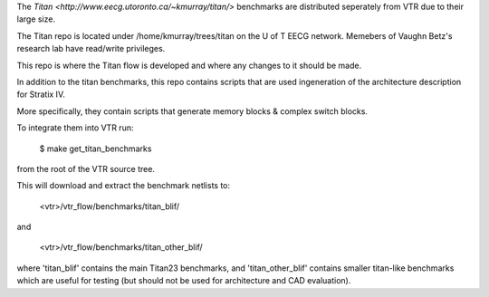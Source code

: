 The `Titan <http://www.eecg.utoronto.ca/~kmurray/titan/>` benchmarks are distributed seperately from VTR due to their large size.

The Titan repo is located under /home/kmurray/trees/titan on the U of T EECG network. Memebers of Vaughn Betz's research lab have read/write privileges. 

This repo is where the Titan flow is developed and where any changes to it should be made.

In addition to the titan benchmarks, this repo contains scripts that are used ingeneration of the architecture description for Stratix IV. 

More specifically, they contain scripts that generate memory blocks & complex switch blocks. 


To integrate them into VTR run:

    $ make get_titan_benchmarks

from the root of the VTR source tree.

This will download and extract the benchmark netlists to:

    <vtr>/vtr_flow/benchmarks/titan_blif/

and

    <vtr>/vtr_flow/benchmarks/titan_other_blif/

where 'titan_blif' contains the main Titan23 benchmarks, and 'titan_other_blif' contains smaller 
titan-like benchmarks which are useful for testing (but should not be used for architecture and 
CAD evaluation).
